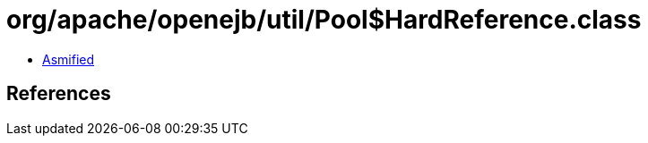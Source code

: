 = org/apache/openejb/util/Pool$HardReference.class

 - link:Pool$HardReference-asmified.java[Asmified]

== References

